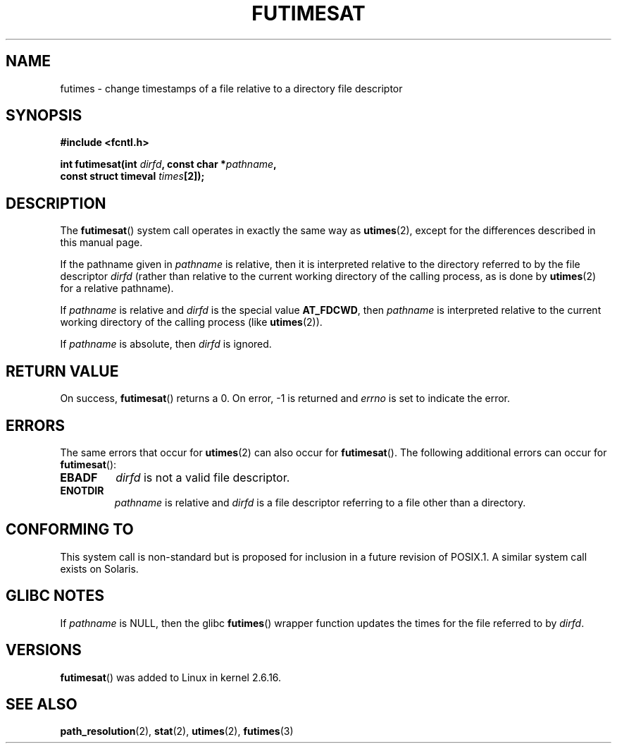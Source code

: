 .\" Hey Emacs! This file is -*- nroff -*- source.
.\"
.\" This manpage is Copyright (C) 2006, Michael Kerrisk
.\"
.\" Permission is granted to make and distribute verbatim copies of this
.\" manual provided the copyright notice and this permission notice are
.\" preserved on all copies.
.\"
.\" Permission is granted to copy and distribute modified versions of this
.\" manual under the conditions for verbatim copying, provided that the
.\" entire resulting derived work is distributed under the terms of a
.\" permission notice identical to this one.
.\" 
.\" Since the Linux kernel and libraries are constantly changing, this
.\" manual page may be incorrect or out-of-date.  The author(s) assume no
.\" responsibility for errors or omissions, or for damages resulting from
.\" the use of the information contained herein.  The author(s) may not
.\" have taken the same level of care in the production of this manual,
.\" which is licensed free of charge, as they might when working
.\" professionally.
.\" 
.\" Formatted or processed versions of this manual, if unaccompanied by
.\" the source, must acknowledge the copyright and authors of this work.
.\"
.\"
.TH FUTIMESAT 2 2006-05-05 "Linux 2.6.16" "Linux Programmer's Manual"
.SH NAME
futimes \- change timestamps of a file relative to a \
directory file descriptor
.SH SYNOPSIS
.nf
.B #include <fcntl.h>
.sp
.BI "int futimesat(int " dirfd ", const char *" pathname , 
.BI "              const struct timeval " times [2]);
.fi
.SH DESCRIPTION
The
.BR futimesat ()
system call operates in exactly the same way as
.BR utimes (2),
except for the differences described in this manual page.

If the pathname given in 
.I pathname
is relative, then it is interpreted relative to the directory
referred to by the file descriptor
.IR dirfd 
(rather than relative to the current working directory of 
the calling process, as is done by
.BR utimes (2)
for a relative pathname).

If
.I pathname
is relative and 
.I dirfd
is the special value
.BR AT_FDCWD ,
then
.I pathname
is interpreted relative to the current working 
directory of the calling process (like
.BR utimes (2)).

If
.IR pathname
is absolute, then 
.I dirfd 
is ignored.
.SH "RETURN VALUE"
On success,
.BR futimesat () 
returns a 0.
On error, \-1 is returned and
.I errno
is set to indicate the error.
.SH ERRORS
The same errors that occur for
.BR utimes (2)
can also occur for
.BR futimesat ().
The following additional errors can occur for 
.BR futimesat ():
.TP
.B EBADF
.I dirfd
is not a valid file descriptor.
.TP
.B ENOTDIR
.I pathname
is relative and
.I dirfd
is a file descriptor referring to a file other than a directory.
.SH "CONFORMING TO"
This system call is non-standard but is proposed
for inclusion in a future revision of POSIX.1.
A similar system call exists on Solaris.
.SH GLIBC NOTES
If
.I pathname
is NULL, then the glibc 
.BR futimes ()
wrapper function updates the times for the file referred to by
.IR dirfd .
.\" The Solaris futimesat() also has this strangeness.
.SH VERSIONS
.BR futimesat ()
was added to Linux in kernel 2.6.16.
.SH "SEE ALSO"
.BR path_resolution (2),
.BR stat (2),
.BR utimes (2),
.BR futimes (3)

